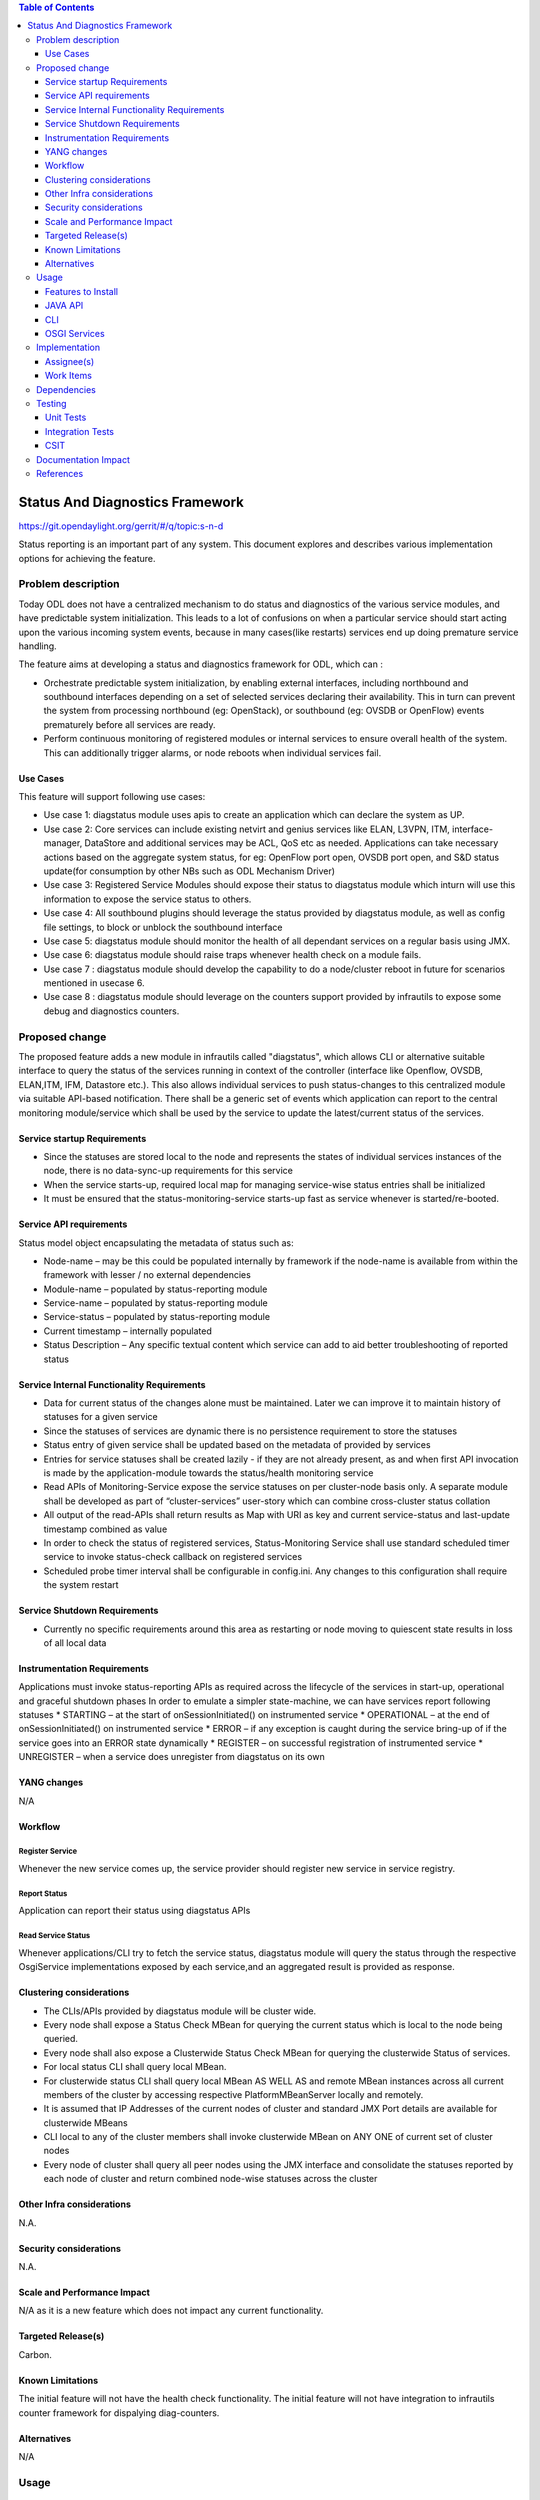 
.. contents:: Table of Contents
      :depth: 3

================================
Status And Diagnostics Framework
================================

https://git.opendaylight.org/gerrit/#/q/topic:s-n-d

Status reporting is an important part of any system. This document explores and
describes various implementation options for achieving the feature.

Problem description
===================

Today ODL does not have a centralized mechanism to do status and diagnostics of
the various service modules, and have predictable system initialization. This leads
to a lot of confusions on when a particular service should start acting upon the
various incoming system events, because in many cases(like restarts) services
end up doing premature service handling.

The feature aims at developing a status and diagnostics framework for ODL, which
can :

* Orchestrate predictable system initialization, by enabling external interfaces,
  including northbound and southbound interfaces depending on a set of selected
  services declaring their availability. This in turn can prevent the system from
  processing northbound (eg: OpenStack), or southbound (eg: OVSDB or OpenFlow)
  events prematurely before all services are ready.

* Perform continuous monitoring of registered modules or internal services to
  ensure overall health of the system. This can additionally trigger alarms, or
  node reboots when individual services fail.

Use Cases
---------
This feature will support following use cases:

* Use case 1: diagstatus module uses apis to create an application which can
  declare the system as UP.
* Use case 2: Core services can include existing netvirt and genius services like
  ELAN, L3VPN, ITM, interface-manager, DataStore and additional services may be ACL, QoS etc
  as needed. Applications can take necessary actions based on the aggregate system status,
  for eg: OpenFlow port open, OVSDB port open, and S&D status
  update(for consumption by other NBs such as ODL Mechanism Driver)
* Use case 3: Registered Service Modules should expose their status to diagstatus
  module which inturn will use this information to expose the service status to others.
* Use case 4: All southbound plugins should leverage the status provided by diagstatus
  module, as well as config file settings, to block or unblock the southbound interface
* Use case 5: diagstatus module should monitor the health of all dependant
  services on a regular basis using JMX.
* Use case 6: diagstatus module should raise traps whenever health check on a
  module fails.
* Use case 7 : diagstatus module should develop the capability to do a node/cluster
  reboot in future for scenarios mentioned in usecase 6.
* Use case 8 : diagstatus module should leverage on the counters support provided
  by infrautils to expose some debug and diagnostics counters.


Proposed change
===============

The proposed feature adds a new module in infrautils called "diagstatus",
which allows CLI or alternative suitable interface to query the status of the services running
in context of the controller (interface like Openflow, OVSDB, ELAN,ITM, IFM, Datastore etc.). This also allows
individual services to push status-changes to this centralized module via suitable API-based notification.
There shall be a generic set of events which application can report to the central monitoring module/service
which shall be used by the service to update the latest/current status of the services.

Service startup Requirements
----------------------------
* Since the statuses are stored local to the node and represents the states of individual
  services instances of the node, there is no data-sync-up requirements for this service
* When the service starts-up, required local map for managing service-wise status entries
  shall be initialized
* It must be ensured that the status-monitoring-service starts-up fast as service
  whenever is started/re-booted.

Service API requirements
------------------------
Status model object encapsulating the metadata of status such as:

* Node-name – may be this could be populated internally by framework if the node-name is available
  from within the framework with lesser / no external dependencies
* Module-name – populated by status-reporting module
* Service-name – populated by status-reporting module
* Service-status – populated by status-reporting module
* Current timestamp – internally populated
* Status Description – Any specific textual content which service can add to aid better troubleshooting
  of reported status


Service Internal Functionality Requirements
-------------------------------------------
* Data for current status of the changes alone must be maintained. Later we can improve it to maintain
  history of statuses for a given service
* Since the statuses of services are dynamic there is no persistence requirement to store the statuses
* Status entry of given service shall be updated based on the metadata of provided by services
* Entries for service statuses shall be created lazily - if they are not already present,
  as and when first API invocation is made by the application-module towards the status/health monitoring service
* Read APIs of Monitoring-Service expose the service statuses on per cluster-node basis only. A separate
  module shall be developed as part of “cluster-services” user-story which can combine cross-cluster status collation
* All output of the read-APIs shall return results as Map with URI as key and current service-status
  and last-update timestamp combined as value
* In order to check the status of registered services, Status-Monitoring Service shall use standard scheduled
  timer service to invoke status-check callback on registered services
* Scheduled probe timer interval shall be configurable in config.ini. Any changes to this
  configuration shall require the system restart


Service Shutdown Requirements
-----------------------------

* Currently no specific requirements around this area as restarting or node moving to quiescent state
  results in loss of all local data

Instrumentation Requirements
----------------------------
Applications must invoke status-reporting APIs as required across the lifecycle of the services in start-up,
operational and graceful shutdown phases
In order to emulate a simpler state-machine, we can have services report following statuses
* STARTING – at the start of onSessionInitiated() on instrumented service
* OPERATIONAL – at the end of onSessionInitiated() on instrumented service
* ERROR – if any exception is caught during the service bring-up of if the service goes into an ERROR state dynamically
* REGISTER – on successful registration of instrumented service
* UNREGISTER – when a service does unregister from diagstatus on its own

YANG changes
------------
N/A

Workflow
--------

Register Service
^^^^^^^^^^^^^^^^

Whenever the new service comes up, the service provider should register new service in service
registry.

Report Status
^^^^^^^^^^^^^

Application can report their status using diagstatus APIs

Read Service Status
^^^^^^^^^^^^^^^^^^^

Whenever applications/CLI try to fetch the service status, diagstatus module will query the
status through the respective OsgiService implementations exposed by each service,and an aggregated result is provided
as response.

Clustering considerations
-------------------------
* The CLIs/APIs provided by diagstatus module will be cluster wide.
* Every node shall expose a Status Check MBean for querying the current status which is local to
  the node being queried.
* Every node shall also expose a Clusterwide Status Check MBean for querying the clusterwide
  Status of services.
* For local status CLI shall query local MBean.
* For clusterwide status CLI shall query local MBean AS WELL AS and remote MBean instances across
  all current members of the cluster by accessing respective PlatformMBeanServer locally and remotely.
* It is assumed that IP Addresses of the current nodes of cluster and standard JMX Port details are available for clusterwide MBeans
* CLI local to any of the cluster members shall invoke clusterwide MBean on ANY ONE of current set of cluster nodes
* Every node of cluster shall query all peer nodes using the JMX interface and consolidate the
  statuses reported by each node of cluster and return combined node-wise statuses across the cluster


Other Infra considerations
--------------------------
N.A.

Security considerations
-----------------------
N.A.

Scale and Performance Impact
----------------------------
N/A as it is a new feature which does not impact any current functionality.

Targeted Release(s)
-------------------
Carbon.

Known Limitations
-----------------
The initial feature will not have the health check functionality.
The initial feature will not have integration to infrautils counter framework
for dispalying diag-counters.

Alternatives
------------
N/A

Usage
=====

Features to Install
-------------------
This feature adds a new karaf feature, which is odl-infrautils-diagstatus.

JAVA API
--------
Following are the service APIs which must be supported by the Framework :

* Accept Service-status from services which invoke the framework
* Get the current statuses of all services of a given cluster-node
* A registration API to allow monitored service to register the callback
* An interface which is to be implemented by monitored module which could be periodically invoked by Status-Monitoring framework on each target module to check status
* Each service implements their own logic to check the local-health status using the interface and report the status


CLI
---
Following CLIs will be supported as part of this feature:

* showSvcStatus - get remote service status

OSGI Services
-------------
Following osgi services will be supported as part of this feature:

* DiagStatusService - provides APIs for application to register and unregister services and report service status
* ServiceStatusProvider - provide information of registered service from ServiceDescriptor

Implementation
==============

Assignee(s)
-----------
Primary assignee:
  <Faseela K>

Other contributors:
  <Nidhi Adhvaryu>


Work Items
----------
#. spec review
#. diagstatus module bring-up
#. API definitions
#. Aggregate the status of services from each node
#. Migrate All Application to Diagstatus
#. Integrate all application
#. Add CLI.
#. Add UTs.
#. Add Documentation

Dependencies
============
This is a new module and requires the below libraries:

* org.apache.maven.plugins
* com.google.code.gson
* com.google.guava

This change is backwards compatible, so no impact on dependent projects.
Projects can choose to start using this when they want.

Following projects currently depend on InfraUtils:

* Netvirt
* Genius

Testing
=======

Unit Tests
----------
Appropriate UTs will be added for the new code coming in once framework is in place.

Integration Tests
-----------------
Since Component Style unit tests will be added for the feature, no need for ITs

CSIT
----
N/A

Documentation Impact
====================
This will require changes to User Guide and Developer Guide.

User Guide will need to add information on how to use status-and-diag APIs
and CLIs

Developer Guide will need to capture how to use the APIs of status-and-diag
module to derive service specific actions. Also, the documentation needs to
capture how services can expose their status via Mbean and integrate the same
to status-and-diag module

References
==========

* https://wiki.opendaylight.org/view/Infrastructure_Utilities:Carbon_Release_Plan
